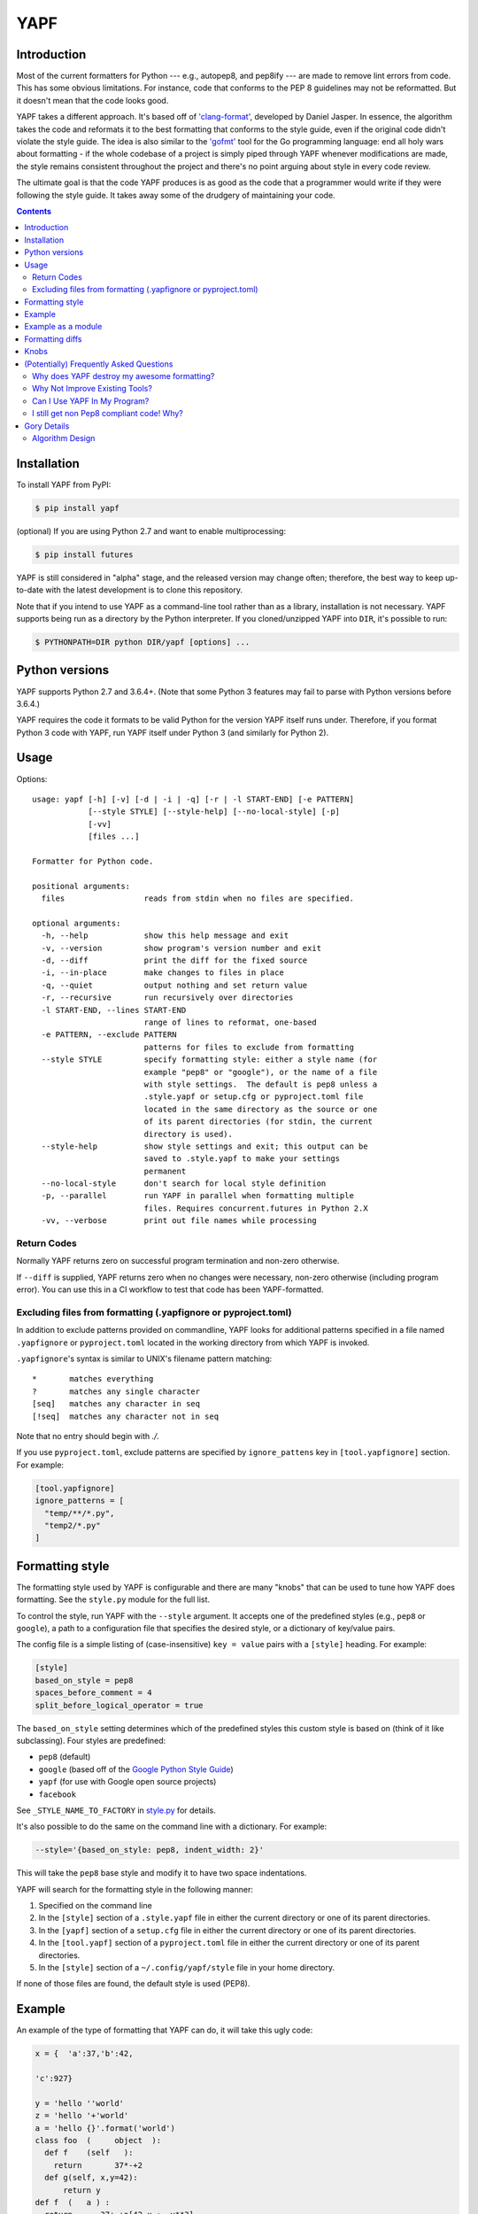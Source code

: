 ====
YAPF
====

.. image:: https://badge.fury.io/py/yapf.svg
    :target: https://badge.fury.io/py/yapf
    :alt: PyPI version

.. image:: https://github.com/google/yapf/actions/workflows/ci.yml/badge.svg
    :target: https://github.com/google/yapf/actions
    :alt: Build status

.. image:: https://coveralls.io/repos/google/yapf/badge.svg?branch=main
    :target: https://coveralls.io/r/google/yapf?branch=main
    :alt: Coverage status


Introduction
============

Most of the current formatters for Python --- e.g., autopep8, and pep8ify ---
are made to remove lint errors from code. This has some obvious limitations.
For instance, code that conforms to the PEP 8 guidelines may not be
reformatted.  But it doesn't mean that the code looks good.

YAPF takes a different approach. It's based off of `'clang-format' <https://cl
ang.llvm.org/docs/ClangFormat.html>`_, developed by Daniel Jasper. In essence,
the algorithm takes the code and reformats it to the best formatting that
conforms to the style guide, even if the original code didn't violate the
style guide. The idea is also similar to the `'gofmt' <https://golang.org/cmd/
gofmt/>`_ tool for the Go programming language: end all holy wars about
formatting - if the whole codebase of a project is simply piped through YAPF
whenever modifications are made, the style remains consistent throughout the
project and there's no point arguing about style in every code review.

The ultimate goal is that the code YAPF produces is as good as the code that a
programmer would write if they were following the style guide. It takes away
some of the drudgery of maintaining your code.

.. footer::

    YAPF is not an official Google product (experimental or otherwise), it is
    just code that happens to be owned by Google.

.. contents::


Installation
============

To install YAPF from PyPI:

.. code-block:: shell

    $ pip install yapf

(optional) If you are using Python 2.7 and want to enable multiprocessing:

.. code-block:: shell

    $ pip install futures

YAPF is still considered in "alpha" stage, and the released version may change
often; therefore, the best way to keep up-to-date with the latest development
is to clone this repository.

Note that if you intend to use YAPF as a command-line tool rather than as a
library, installation is not necessary. YAPF supports being run as a directory
by the Python interpreter. If you cloned/unzipped YAPF into ``DIR``, it's
possible to run:

.. code-block:: shell

    $ PYTHONPATH=DIR python DIR/yapf [options] ...


Python versions
===============

YAPF supports Python 2.7 and 3.6.4+. (Note that some Python 3 features may fail
to parse with Python versions before 3.6.4.)

YAPF requires the code it formats to be valid Python for the version YAPF itself
runs under. Therefore, if you format Python 3 code with YAPF, run YAPF itself
under Python 3 (and similarly for Python 2).


Usage
=====

Options::

    usage: yapf [-h] [-v] [-d | -i | -q] [-r | -l START-END] [-e PATTERN]
                [--style STYLE] [--style-help] [--no-local-style] [-p]
                [-vv]
                [files ...]

    Formatter for Python code.

    positional arguments:
      files                 reads from stdin when no files are specified.

    optional arguments:
      -h, --help            show this help message and exit
      -v, --version         show program's version number and exit
      -d, --diff            print the diff for the fixed source
      -i, --in-place        make changes to files in place
      -q, --quiet           output nothing and set return value
      -r, --recursive       run recursively over directories
      -l START-END, --lines START-END
                            range of lines to reformat, one-based
      -e PATTERN, --exclude PATTERN
                            patterns for files to exclude from formatting
      --style STYLE         specify formatting style: either a style name (for
                            example "pep8" or "google"), or the name of a file
                            with style settings.  The default is pep8 unless a
                            .style.yapf or setup.cfg or pyproject.toml file
                            located in the same directory as the source or one
                            of its parent directories (for stdin, the current
                            directory is used).
      --style-help          show style settings and exit; this output can be
                            saved to .style.yapf to make your settings
                            permanent
      --no-local-style      don't search for local style definition
      -p, --parallel        run YAPF in parallel when formatting multiple
                            files. Requires concurrent.futures in Python 2.X
      -vv, --verbose        print out file names while processing


------------
Return Codes
------------

Normally YAPF returns zero on successful program termination and non-zero otherwise.

If ``--diff`` is supplied, YAPF returns zero when no changes were necessary, non-zero
otherwise (including program error). You can use this in a CI workflow to test that code
has been YAPF-formatted.

---------------------------------------------------------------
Excluding files from formatting (.yapfignore or pyproject.toml)
---------------------------------------------------------------

In addition to exclude patterns provided on commandline, YAPF looks for additional
patterns specified in a file named ``.yapfignore`` or ``pyproject.toml`` located in the
working directory from which YAPF is invoked.

``.yapfignore``'s syntax is similar to UNIX's filename pattern matching::

    *       matches everything
    ?       matches any single character
    [seq]   matches any character in seq
    [!seq]  matches any character not in seq

Note that no entry should begin with `./`.

If you use ``pyproject.toml``, exclude patterns are specified by ``ignore_pattens`` key
in ``[tool.yapfignore]`` section. For example:

.. code-block:: ini

   [tool.yapfignore]
   ignore_patterns = [
     "temp/**/*.py",
     "temp2/*.py"
   ]

Formatting style
================

The formatting style used by YAPF is configurable and there are many "knobs"
that can be used to tune how YAPF does formatting. See the ``style.py`` module
for the full list.

To control the style, run YAPF with the ``--style`` argument. It accepts one of
the predefined styles (e.g., ``pep8`` or ``google``), a path to a configuration
file that specifies the desired style, or a dictionary of key/value pairs.

The config file is a simple listing of (case-insensitive) ``key = value`` pairs
with a ``[style]`` heading. For example:

.. code-block:: ini

    [style]
    based_on_style = pep8
    spaces_before_comment = 4
    split_before_logical_operator = true

The ``based_on_style`` setting determines which of the predefined styles this
custom style is based on (think of it like subclassing). Four
styles are predefined:

- ``pep8`` (default)
- ``google`` (based off of the `Google Python Style Guide`_)
- ``yapf`` (for use with Google open source projects)
- ``facebook``

.. _`Google Python Style Guide`: https://github.com/google/styleguide/blob/gh-pages/pyguide.md

See ``_STYLE_NAME_TO_FACTORY`` in style.py_ for details.

.. _style.py: https://github.com/google/yapf/blob/main/yapf/yapflib/style.py

It's also possible to do the same on the command line with a dictionary. For
example:

.. code-block:: shell

    --style='{based_on_style: pep8, indent_width: 2}'

This will take the ``pep8`` base style and modify it to have two space
indentations.

YAPF will search for the formatting style in the following manner:

1. Specified on the command line
2. In the ``[style]`` section of a ``.style.yapf`` file in either the current
   directory or one of its parent directories.
3. In the ``[yapf]`` section of a ``setup.cfg`` file in either the current
   directory or one of its parent directories.
4. In the ``[tool.yapf]`` section of a ``pyproject.toml`` file in either the current
   directory or one of its parent directories.
5. In the ``[style]`` section of a ``~/.config/yapf/style`` file in your home
   directory.

If none of those files are found, the default style is used (PEP8).


Example
=======

An example of the type of formatting that YAPF can do, it will take this ugly
code:

.. code-block:: python

    x = {  'a':37,'b':42,

    'c':927}

    y = 'hello ''world'
    z = 'hello '+'world'
    a = 'hello {}'.format('world')
    class foo  (     object  ):
      def f    (self   ):
        return       37*-+2
      def g(self, x,y=42):
          return y
    def f  (   a ) :
      return      37+-+a[42-x :  y**3]

and reformat it into:

.. code-block:: python

    x = {'a': 37, 'b': 42, 'c': 927}

    y = 'hello ' 'world'
    z = 'hello ' + 'world'
    a = 'hello {}'.format('world')


    class foo(object):
        def f(self):
            return 37 * -+2

        def g(self, x, y=42):
            return y


    def f(a):
        return 37 + -+a[42 - x:y**3]


Example as a module
===================

The two main APIs for calling YAPF are ``FormatCode`` and ``FormatFile``, these
share several arguments which are described below:

.. code-block:: python

    >>> from yapf.yapflib.yapf_api import FormatCode  # reformat a string of code

    >>> formatted_code, changed = FormatCode("f ( a = 1, b = 2 )")
    >>> formatted_code
    'f(a=1, b=2)\n'
    >>> changed
    True

A ``style_config`` argument: Either a style name or a path to a file that contains
formatting style settings. If None is specified, use the default style
as set in ``style.DEFAULT_STYLE_FACTORY``.

.. code-block:: python

    >>> FormatCode("def g():\n  return True", style_config='pep8')[0]
    'def g():\n    return True\n'

A ``lines`` argument: A list of tuples of lines (ints), [start, end],
that we want to format. The lines are 1-based indexed. It can be used by
third-party code (e.g., IDEs) when reformatting a snippet of code rather
than a whole file.

.. code-block:: python

    >>> FormatCode("def g( ):\n    a=1\n    b = 2\n    return a==b", lines=[(1, 1), (2, 3)])[0]
    'def g():\n    a = 1\n    b = 2\n    return a==b\n'

A ``print_diff`` (bool): Instead of returning the reformatted source, return a
diff that turns the formatted source into reformatted source.

.. code-block:: python

    >>> print(FormatCode("a==b", filename="foo.py", print_diff=True)[0])
    --- foo.py (original)
    +++ foo.py (reformatted)
    @@ -1 +1 @@
    -a==b
    +a == b

Note: the ``filename`` argument for ``FormatCode`` is what is inserted into
the diff, the default is ``<unknown>``.

``FormatFile`` returns reformatted code from the passed file along with its encoding:

.. code-block:: python

    >>> from yapf.yapflib.yapf_api import FormatFile  # reformat a file

    >>> print(open("foo.py").read())  # contents of file
    a==b

    >>> reformatted_code, encoding, changed = FormatFile("foo.py")
    >>> formatted_code
    'a == b\n'
    >>> encoding
    'utf-8'
    >>> changed
    True

The ``in_place`` argument saves the reformatted code back to the file:

.. code-block:: python

    >>> FormatFile("foo.py", in_place=True)[:2]
    (None, 'utf-8')

    >>> print(open("foo.py").read())  # contents of file (now fixed)
    a == b

Formatting diffs
================

Options::

    usage: yapf-diff [-h] [-i] [-p NUM] [--regex PATTERN] [--iregex PATTERN][-v]
                     [--style STYLE] [--binary BINARY]

    This script reads input from a unified diff and reformats all the changed
    lines. This is useful to reformat all the lines touched by a specific patch.
    Example usage for git/svn users:

      git diff -U0 --no-color --relative HEAD^ | yapf-diff -i
      svn diff --diff-cmd=diff -x-U0 | yapf-diff -p0 -i

    It should be noted that the filename contained in the diff is used
    unmodified to determine the source file to update. Users calling this script
    directly should be careful to ensure that the path in the diff is correct
    relative to the current working directory.

    optional arguments:
      -h, --help            show this help message and exit
      -i, --in-place        apply edits to files instead of displaying a diff
      -p NUM, --prefix NUM  strip the smallest prefix containing P slashes
      --regex PATTERN       custom pattern selecting file paths to reformat
                            (case sensitive, overrides -iregex)
      --iregex PATTERN      custom pattern selecting file paths to reformat
                            (case insensitive, overridden by -regex)
      -v, --verbose         be more verbose, ineffective without -i
      --style STYLE         specify formatting style: either a style name (for
                            example "pep8" or "google"), or the name of a file
                            with style settings. The default is pep8 unless a
                            .style.yapf or setup.cfg or pyproject.toml file
                            located in the same directory as the source or one of
                            its parent directories (for stdin, the current
                            directory is used).
      --binary BINARY       location of binary to use for YAPF

Knobs
=====

``ALIGN_ASSIGNMENT``
    Align assignment or augmented assignment operators.
    If there is a blank line or a newline comment or a multiline object
    (e.g. a dictionary, a list, a function call) in between,
    it will start new block alignment. Lines in the same block have the same
    indentation level.

    .. code-block:: python
        a   = 1
        abc = 2
        if condition == None:
            var       += ''
            var_long  -= 4
        b  = 3
        bc = 4

``ALIGN_ARGUMENT_ASSIGNMENT``
    Align assignment operators in the argument list if they are all split on newlines.
    Arguments without assignment in between will initiate new block alignment calulation;
    for example, a comment line.
    Multiline objects in between will also initiate a new alignment block.

    .. code-block:: python
        rglist = test(
            var_first  = 0,
            var_second = '',
            var_dict   = {
                "key_1" : '',
                "key_2" : 2,
                "key_3" : True,
            },
            var_third     = 1,
            var_very_long = None )

``ALIGN_DICT_COLON``
    Align the colons in the dictionary if all entries in dictionay are split on newlines
    or 'EACH_DICT_ENTRY_ON_SEPERATE_LINE' is set True.
    A commentline or multi-line object in between will start new alignment block.
    .. code-block:: python
        fields =
            {
                "field" : "ediid",
                "type"  : "text",
                # key: value
                "required" : True,
            }

``NEW_ALIGNMENT_AFTER_COMMENTLINE``
    Make it optional to whether start a new alignmetn block for assignment
    alignment and colon alignment after a comment line.

``ALIGN_CLOSING_BRACKET_WITH_VISUAL_INDENT``
    Align closing bracket with visual indentation.

``ALLOW_MULTILINE_LAMBDAS``
    Allow lambdas to be formatted on more than one line.

``ALLOW_MULTILINE_DICTIONARY_KEYS``
    Allow dictionary keys to exist on multiple lines. For example:

    .. code-block:: python

        x = {
            ('this is the first element of a tuple',
             'this is the second element of a tuple'):
                 value,
        }

``ALLOW_SPLIT_BEFORE_DEFAULT_OR_NAMED_ASSIGNS``
    Allow splitting before a default / named assignment in an argument list.

``ALLOW_SPLIT_BEFORE_DICT_VALUE``
    Allow splits before the dictionary value.

``ARITHMETIC_PRECEDENCE_INDICATION``
    Let spacing indicate operator precedence. For example:

    .. code-block:: python

        a = 1 * 2 + 3 / 4
        b = 1 / 2 - 3 * 4
        c = (1 + 2) * (3 - 4)
        d = (1 - 2) / (3 + 4)
        e = 1 * 2 - 3
        f = 1 + 2 + 3 + 4

    will be formatted as follows to indicate precedence:

    .. code-block:: python

        a = 1*2 + 3/4
        b = 1/2 - 3*4
        c = (1+2) * (3-4)
        d = (1-2) / (3+4)
        e = 1*2 - 3
        f = 1 + 2 + 3 + 4

``BLANK_LINE_BEFORE_NESTED_CLASS_OR_DEF``
    Insert a blank line before a ``def`` or ``class`` immediately nested within
    another ``def`` or ``class``. For example:

    .. code-block:: python

        class Foo:
                           # <------ this blank line
            def method():
                pass

``BLANK_LINE_BEFORE_MODULE_DOCSTRING``
    Insert a blank line before a module docstring.

``BLANK_LINE_BEFORE_CLASS_DOCSTRING``
    Insert a blank line before a class-level docstring.

``BLANK_LINES_AROUND_TOP_LEVEL_DEFINITION``
    Sets the number of desired blank lines surrounding top-level function and
    class definitions. For example:

    .. code-block:: python

        class Foo:
            pass
                           # <------ having two blank lines here
                           # <------ is the default setting
        class Bar:
            pass

``BLANK_LINES_BETWEEN_TOP_LEVEL_IMPORTS_AND_VARIABLES``
    Sets the number of desired blank lines between top-level imports and
    variable definitions. Useful for compatibility with tools like isort.

``COALESCE_BRACKETS``
    Do not split consecutive brackets. Only relevant when
    ``DEDENT_CLOSING_BRACKETS`` or ``INDENT_CLOSING_BRACKETS``
    is set. For example:

    .. code-block:: python

        call_func_that_takes_a_dict(
            {
                'key1': 'value1',
                'key2': 'value2',
            }
        )

    would reformat to:

    .. code-block:: python

        call_func_that_takes_a_dict({
            'key1': 'value1',
            'key2': 'value2',
        })


``COLUMN_LIMIT``
    The column limit (or max line-length)

``CONTINUATION_ALIGN_STYLE``
    The style for continuation alignment. Possible values are:

    - ``SPACE``: Use spaces for continuation alignment. This is default
      behavior.
    - ``FIXED``: Use fixed number (CONTINUATION_INDENT_WIDTH) of columns
      (ie: CONTINUATION_INDENT_WIDTH/INDENT_WIDTH tabs or CONTINUATION_INDENT_WIDTH
      spaces) for continuation alignment.
    - ``VALIGN-RIGHT``: Vertically align continuation lines to multiple of
      INDENT_WIDTH columns. Slightly right (one tab or a few spaces) if cannot
      vertically align continuation lines with indent characters.

``CONTINUATION_INDENT_WIDTH``
    Indent width used for line continuations.

``DEDENT_CLOSING_BRACKETS``
    Put closing brackets on a separate line, dedented, if the bracketed
    expression can't fit in a single line. Applies to all kinds of brackets,
    including function definitions and calls. For example:

    .. code-block:: python

        config = {
            'key1': 'value1',
            'key2': 'value2',
        }  # <--- this bracket is dedented and on a separate line

        time_series = self.remote_client.query_entity_counters(
            entity='dev3246.region1',
            key='dns.query_latency_tcp',
            transform=Transformation.AVERAGE(window=timedelta(seconds=60)),
            start_ts=now()-timedelta(days=3),
            end_ts=now(),
        )  # <--- this bracket is dedented and on a separate line

``DISABLE_ENDING_COMMA_HEURISTIC``
    Disable the heuristic which places each list element on a separate line if
    the list is comma-terminated.

``EACH_DICT_ENTRY_ON_SEPARATE_LINE``
    Place each dictionary entry onto its own line.

``FORCE_MULTILINE_DICT``
    Respect EACH_DICT_ENTRY_ON_SEPARATE_LINE even if the line is shorter than
    COLUMN_LIMIT.

``I18N_COMMENT``
    The regex for an internationalization comment. The presence of this comment
    stops reformatting of that line, because the comments are required to be
    next to the string they translate.

``I18N_FUNCTION_CALL``
    The internationalization function call names. The presence of this function
    stops reformatting on that line, because the string it has cannot be moved
    away from the i18n comment.

``INDENT_DICTIONARY_VALUE``
    Indent the dictionary value if it cannot fit on the same line as the
    dictionary key. For example:

    .. code-block:: python

        config = {
            'key1':
                'value1',
            'key2': value1 +
                    value2,
        }

``INDENT_WIDTH``
    The number of columns to use for indentation.

``INDENT_BLANK_LINES``
    Set to ``True`` to prefer indented blank lines rather than empty

``INDENT_CLOSING_BRACKETS``
    Put closing brackets on a separate line, indented, if the bracketed
    expression can't fit in a single line. Applies to all kinds of brackets,
    including function definitions and calls. For example:

    .. code-block:: python

        config = {
            'key1': 'value1',
            'key2': 'value2',
            }  # <--- this bracket is indented and on a separate line

        time_series = self.remote_client.query_entity_counters(
            entity='dev3246.region1',
            key='dns.query_latency_tcp',
            transform=Transformation.AVERAGE(window=timedelta(seconds=60)),
            start_ts=now()-timedelta(days=3),
            end_ts=now(),
            )  # <--- this bracket is indented and on a separate line

``JOIN_MULTIPLE_LINES``
    Join short lines into one line. E.g., single line ``if`` statements.

``NO_SPACES_AROUND_SELECTED_BINARY_OPERATORS``
    Do not include spaces around selected binary operators. For example:

    .. code-block:: python

        1 + 2 * 3 - 4 / 5

    will be formatted as follows when configured with ``*``, ``/``:

    .. code-block:: python

        1 + 2*3 - 4/5

``SPACES_AROUND_POWER_OPERATOR``
    Set to ``True`` to prefer using spaces around ``**``.

``SPACES_AROUND_DEFAULT_OR_NAMED_ASSIGN``
    Set to ``True`` to prefer spaces around the assignment operator for default
    or keyword arguments.

``SPACES_AROUND_DICT_DELIMITERS``
    Adds a space after the opening '{' and before the ending '}' dict delimiters.

    .. code-block:: python

        {1: 2}

    will be formatted as:

    .. code-block:: python

        { 1: 2 }

``SPACES_AROUND_LIST_DELIMITERS``
    Adds a space after the opening '[' and before the ending ']' list delimiters.

    .. code-block:: python

        [1, 2]

    will be formatted as:

    .. code-block:: python

        [ 1, 2 ]

``SPACES_AROUND_SUBSCRIPT_COLON``
    Use spaces around the subscript / slice operator.  For example:

    .. code-block:: python

        my_list[1 : 10 : 2]

``SPACES_AROUND_TUPLE_DELIMITERS``
    Adds a space after the opening '(' and before the ending ')' tuple delimiters.

    .. code-block:: python

        (1, 2, 3)

    will be formatted as:

    .. code-block:: python

        ( 1, 2, 3 )

``SPACES_BEFORE_COMMENT``
    The number of spaces required before a trailing comment.
    This can be a single value (representing the number of spaces
    before each trailing comment) or list of of values (representing
    alignment column values; trailing comments within a block will
    be aligned to the first column value that is greater than the maximum
    line length within the block). For example:

    With ``spaces_before_comment=5``:

    .. code-block:: python

        1 + 1 # Adding values

    will be formatted as:

    .. code-block:: python

        1 + 1     # Adding values <-- 5 spaces between the end of the statement and comment

    With ``spaces_before_comment=15, 20``:

    .. code-block:: python

        1 + 1 # Adding values
        two + two # More adding

        longer_statement # This is a longer statement
        short # This is a shorter statement

        a_very_long_statement_that_extends_beyond_the_final_column # Comment
        short # This is a shorter statement

    will be formatted as:

    .. code-block:: python

        1 + 1          # Adding values <-- end of line comments in block aligned to col 15
        two + two      # More adding

        longer_statement    # This is a longer statement <-- end of line comments in block aligned to col 20
        short               # This is a shorter statement

        a_very_long_statement_that_extends_beyond_the_final_column  # Comment <-- the end of line comments are aligned based on the line length
        short                                                       # This is a shorter statement

``SPACE_BETWEEN_ENDING_COMMA_AND_CLOSING_BRACKET``
    Insert a space between the ending comma and closing bracket of a list, etc.

``SPACE_INSIDE_BRACKETS``
    Use spaces inside brackets, braces, and parentheses.  For example:

    .. code-block:: python

        method_call( 1 )
        my_dict[ 3 ][ 1 ][ get_index( *args, **kwargs ) ]
        my_set = { 1, 2, 3 }

``SPLIT_ARGUMENTS_WHEN_COMMA_TERMINATED``
    Split before arguments if the argument list is terminated by a comma.

``SPLIT_ALL_COMMA_SEPARATED_VALUES``
    If a comma separated list (``dict``, ``list``, ``tuple``, or function
    ``def``) is on a line that is too long, split such that each element
    is on a separate line.

``SPLIT_ALL_TOP_LEVEL_COMMA_SEPARATED_VALUES``
    Variation on ``SPLIT_ALL_COMMA_SEPARATED_VALUES`` in which, if a
    subexpression with a comma fits in its starting line, then the
    subexpression is not split. This avoids splits like the one for
    ``b`` in this code:

    .. code-block:: python

      abcdef(
          aReallyLongThing: int,
          b: [Int,
              Int])

    With the new knob this is split as:

    .. code-block:: python

      abcdef(
          aReallyLongThing: int,
          b: [Int, Int])

``SPLIT_BEFORE_BITWISE_OPERATOR``
    Set to ``True`` to prefer splitting before ``&``, ``|`` or ``^`` rather
    than after.

``SPLIT_BEFORE_ARITHMETIC_OPERATOR``
    Set to ``True`` to prefer splitting before ``+``, ``-``, ``*``, ``/``, ``//``,
    or ``@`` rather than after.

``SPLIT_BEFORE_CLOSING_BRACKET``
    Split before the closing bracket if a ``list`` or ``dict`` literal doesn't
    fit on a single line.

``SPLIT_BEFORE_DICT_SET_GENERATOR``
    Split before a dictionary or set generator (comp_for). For example, note
    the split before the ``for``:

    .. code-block:: python

        foo = {
            variable: 'Hello world, have a nice day!'
            for variable in bar if variable != 42
        }

``SPLIT_BEFORE_DOT``
    Split before the ``.`` if we need to split a longer expression:

    .. code-block:: python

      foo = ('This is a really long string: {}, {}, {}, {}'.format(a, b, c, d))

    would reformat to something like:

    .. code-block:: python

      foo = ('This is a really long string: {}, {}, {}, {}'
             .format(a, b, c, d))

``SPLIT_BEFORE_EXPRESSION_AFTER_OPENING_PAREN``
    Split after the opening paren which surrounds an expression if it doesn't
    fit on a single line.

``SPLIT_BEFORE_FIRST_ARGUMENT``
    If an argument / parameter list is going to be split, then split before the
    first argument.

``SPLIT_BEFORE_LOGICAL_OPERATOR``
    Set to ``True`` to prefer splitting before ``and`` or ``or`` rather than
    after.

``SPLIT_BEFORE_NAMED_ASSIGNS``
    Split named assignments onto individual lines.

``SPLIT_COMPLEX_COMPREHENSION``
    For list comprehensions and generator expressions with multiple clauses
    (e.g multiple ``for`` calls, ``if`` filter expressions) and which need to
    be reflowed, split each clause onto its own line. For example:

    .. code-block:: python

      result = [
          a_var + b_var for a_var in xrange(1000) for b_var in xrange(1000)
          if a_var % b_var]

    would reformat to something like:

    .. code-block:: python

      result = [
          a_var + b_var
          for a_var in xrange(1000)
          for b_var in xrange(1000)
          if a_var % b_var]

``SPLIT_PENALTY_AFTER_OPENING_BRACKET``
    The penalty for splitting right after the opening bracket.

``SPLIT_PENALTY_AFTER_UNARY_OPERATOR``
    The penalty for splitting the line after a unary operator.

``SPLIT_PENALTY_ARITHMETIC_OPERATOR``
    The penalty of splitting the line around the ``+``, ``-``, ``*``, ``/``,
    ``//``, ``%``, and ``@`` operators.

``SPLIT_PENALTY_BEFORE_IF_EXPR``
    The penalty for splitting right before an ``if`` expression.

``SPLIT_PENALTY_BITWISE_OPERATOR``
    The penalty of splitting the line around the ``&``, ``|``, and ``^``
    operators.

``SPLIT_PENALTY_COMPREHENSION``
    The penalty for splitting a list comprehension or generator expression.

``SPLIT_PENALTY_EXCESS_CHARACTER``
    The penalty for characters over the column limit.

``SPLIT_PENALTY_FOR_ADDED_LINE_SPLIT``
    The penalty incurred by adding a line split to the logical line. The more
    line splits added the higher the penalty.

``SPLIT_PENALTY_IMPORT_NAMES``
    The penalty of splitting a list of ``import as`` names. For example:

    .. code-block:: python

      from a_very_long_or_indented_module_name_yada_yad import (long_argument_1,
                                                                long_argument_2,
                                                                long_argument_3)

    would reformat to something like:

    .. code-block:: python

      from a_very_long_or_indented_module_name_yada_yad import (
          long_argument_1, long_argument_2, long_argument_3)

``SPLIT_PENALTY_LOGICAL_OPERATOR``
    The penalty of splitting the line around the ``and`` and ``or`` operators.

``USE_TABS``
    Use the Tab character for indentation.

(Potentially) Frequently Asked Questions
========================================

--------------------------------------------
Why does YAPF destroy my awesome formatting?
--------------------------------------------

YAPF tries very hard to get the formatting correct. But for some code, it won't
be as good as hand-formatting. In particular, large data literals may become
horribly disfigured under YAPF.

The reasons for this are manyfold. In short, YAPF is simply a tool to help
with development. It will format things to coincide with the style guide, but
that may not equate with readability.

What can be done to alleviate this situation is to indicate regions YAPF should
ignore when reformatting something:

.. code-block:: python

    # yapf: disable
    FOO = {
        # ... some very large, complex data literal.
    }

    BAR = [
        # ... another large data literal.
    ]
    # yapf: enable

You can also disable formatting for a single literal like this:

.. code-block:: python

    BAZ = {
        (1, 2, 3, 4),
        (5, 6, 7, 8),
        (9, 10, 11, 12),
    }  # yapf: disable

To preserve the nice dedented closing brackets, use the
``dedent_closing_brackets`` in your style. Note that in this case all
brackets, including function definitions and calls, are going to use
that style.  This provides consistency across the formatted codebase.

-------------------------------
Why Not Improve Existing Tools?
-------------------------------

We wanted to use clang-format's reformatting algorithm. It's very powerful and
designed to come up with the best formatting possible. Existing tools were
created with different goals in mind, and would require extensive modifications
to convert to using clang-format's algorithm.

-----------------------------
Can I Use YAPF In My Program?
-----------------------------

Please do! YAPF was designed to be used as a library as well as a command line
tool. This means that a tool or IDE plugin is free to use YAPF.

-----------------------------------------
I still get non Pep8 compliant code! Why?
-----------------------------------------

YAPF tries very hard to be fully PEP 8 compliant. However, it is paramount
to not risk altering the semantics of your code. Thus, YAPF tries to be as
safe as possible and does not change the token stream
(e.g., by adding parentheses).
All these cases however, can be easily fixed manually. For instance,

.. code-block:: python

    from my_package import my_function_1, my_function_2, my_function_3, my_function_4, my_function_5

    FOO = my_variable_1 + my_variable_2 + my_variable_3 + my_variable_4 + my_variable_5 + my_variable_6 + my_variable_7 + my_variable_8

won't be split, but you can easily get it right by just adding parentheses:

.. code-block:: python

    from my_package import (my_function_1, my_function_2, my_function_3,
                            my_function_4, my_function_5)

    FOO = (my_variable_1 + my_variable_2 + my_variable_3 + my_variable_4 +
           my_variable_5 + my_variable_6 + my_variable_7 + my_variable_8)

Gory Details
============

----------------
Algorithm Design
----------------

The main data structure in YAPF is the ``LogicalLine`` object. It holds a list
of ``FormatToken``\s, that we would want to place on a single line if there
were no column limit. An exception being a comment in the middle of an
expression statement will force the line to be formatted on more than one line.
The formatter works on one ``LogicalLine`` object at a time.

An ``LogicalLine`` typically won't affect the formatting of lines before or
after it. There is a part of the algorithm that may join two or more
``LogicalLine``\s into one line. For instance, an if-then statement with a
short body can be placed on a single line:

.. code-block:: python

    if a == 42: continue

YAPF's formatting algorithm creates a weighted tree that acts as the solution
space for the algorithm. Each node in the tree represents the result of a
formatting decision --- i.e., whether to split or not to split before a token.
Each formatting decision has a cost associated with it. Therefore, the cost is
realized on the edge between two nodes. (In reality, the weighted tree doesn't
have separate edge objects, so the cost resides on the nodes themselves.)

For example, take the following Python code snippet. For the sake of this
example, assume that line (1) violates the column limit restriction and needs to
be reformatted.

.. code-block:: python

    def xxxxxxxxxxx(aaaaaaaaaaaa, bbbbbbbbb, cccccccc, dddddddd, eeeeee):  # 1
        pass                                                               # 2

For line (1), the algorithm will build a tree where each node (a
``FormattingDecisionState`` object) is the state of the line at that token given
the decision to split before the token or not. Note: the ``FormatDecisionState``
objects are copied by value so each node in the graph is unique and a change in
one doesn't affect other nodes.

Heuristics are used to determine the costs of splitting or not splitting.
Because a node holds the state of the tree up to a token's insertion, it can
easily determine if a splitting decision will violate one of the style
requirements. For instance, the heuristic is able to apply an extra penalty to
the edge when not splitting between the previous token and the one being added.

There are some instances where we will never want to split the line, because
doing so will always be detrimental (i.e., it will require a backslash-newline,
which is very rarely desirable). For line (1), we will never want to split the
first three tokens: ``def``, ``xxxxxxxxxxx``, and ``(``. Nor will we want to
split between the ``)`` and the ``:`` at the end. These regions are said to be
"unbreakable." This is reflected in the tree by there not being a "split"
decision (left hand branch) within the unbreakable region.

Now that we have the tree, we determine what the "best" formatting is by finding
the path through the tree with the lowest cost.

And that's it!
